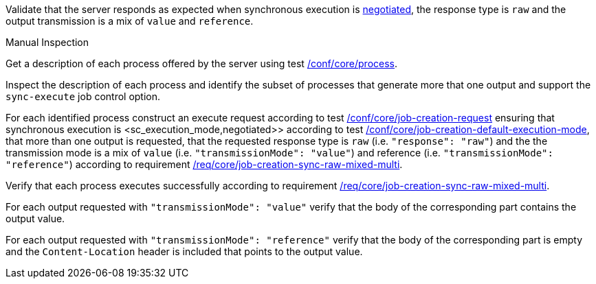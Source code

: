 [[ats_core_job-creation-sync-raw-mixed-multi]]
[requirement,type="abstracttest",label="/conf/core/job-creation-sync-raw-mixed-multi",subject='<<req_core_job-creation-sync-raw-mixed-multi,/req/core/job-creation-sync-raw-mixed-multi>>']
====
[.component,class=test-purpose]
--
Validate that the server responds as expected when synchronous execution is <<sc_execution_mode,negotiated>>, the response type is `raw` and the output transmission is a mix of `value` and `reference`.
--

[.component,class=test method type]
--
Manual Inspection
--

[.component,class=test method]
=====
[.component,class=step]
--
Get a description of each process offered by the server using test <<ats_core_process,/conf/core/process>>.
--

[.component,class=step]
--
Inspect the description of each process and identify the subset of processes that generate more that one output and support the `sync-execute` job control option.
--

[.component,class=step]
--
For each identified process construct an execute request according to test <<ats_core_job-creation-request,/conf/core/job-creation-request>> ensuring that synchronous execution is <sc_execution_mode,negotiated>> according to test <<ats_core_job-creation-default-execution-mode,/conf/core/job-creation-default-execution-mode>>, that more than one output is requested, that the requested response type is `raw` (i.e. `"response": "raw"`) and the the transmission mode is a mix of `value` (i.e. `"transmissionMode": "value"`) and reference (i.e. `"transmissionMode": "reference"`) according to requirement <<req_core_job-creation-sync-raw-mixed-multi,/req/core/job-creation-sync-raw-mixed-multi>>.
--

[.component,class=step]
--
Verify that each process executes successfully according to requirement <<req_core_job-creation-sync-raw-mixed-multi,/req/core/job-creation-sync-raw-mixed-multi>>.
--

[.component,class=step]
--
For each output requested with `"transmissionMode": "value"` verify that the body of the corresponding part contains the output value.
--

[.component,class=step]
--
For each output requested with `"transmissionMode": "reference"` verify that the body of the corresponding part is empty and the `Content-Location` header is included that points to the output value.
--
=====
====


